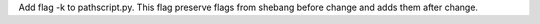 Add flag -k to pathscript.py. This flag preserve flags from shebang before change and adds them after change.